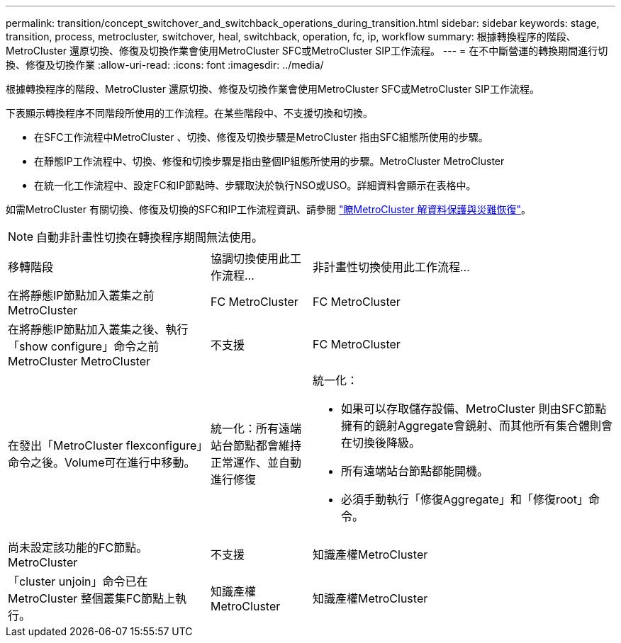 ---
permalink: transition/concept_switchover_and_switchback_operations_during_transition.html 
sidebar: sidebar 
keywords: stage, transition, process, metrocluster, switchover, heal, switchback, operation, fc, ip, workflow 
summary: 根據轉換程序的階段、MetroCluster 還原切換、修復及切換作業會使用MetroCluster SFC或MetroCluster SIP工作流程。 
---
= 在不中斷營運的轉換期間進行切換、修復及切換作業
:allow-uri-read: 
:icons: font
:imagesdir: ../media/


[role="lead"]
根據轉換程序的階段、MetroCluster 還原切換、修復及切換作業會使用MetroCluster SFC或MetroCluster SIP工作流程。

下表顯示轉換程序不同階段所使用的工作流程。在某些階段中、不支援切換和切換。

* 在SFC工作流程中MetroCluster 、切換、修復及切換步驟是MetroCluster 指由SFC組態所使用的步驟。
* 在靜態IP工作流程中、切換、修復和切換步驟是指由整個IP組態所使用的步驟。MetroCluster MetroCluster
* 在統一化工作流程中、設定FC和IP節點時、步驟取決於執行NSO或USO。詳細資料會顯示在表格中。


如需MetroCluster 有關切換、修復及切換的SFC和IP工作流程資訊、請參閱 link:../manage/concept_understanding_mcc_data_protection_and_disaster_recovery.html["瞭MetroCluster 解資料保護與災難恢復"]。


NOTE: 自動非計畫性切換在轉換程序期間無法使用。

[cols="2,1,3"]
|===


| 移轉階段 | 協調切換使用此工作流程... | 非計畫性切換使用此工作流程... 


 a| 
在將靜態IP節點加入叢集之前MetroCluster
 a| 
FC MetroCluster
 a| 
FC MetroCluster



 a| 
在將靜態IP節點加入叢集之後、執行「show configure」命令之前MetroCluster MetroCluster
 a| 
不支援
 a| 
FC MetroCluster



 a| 
在發出「MetroCluster flexconfigure」命令之後。Volume可在進行中移動。
 a| 
統一化：所有遠端站台節點都會維持正常運作、並自動進行修復
 a| 
統一化：

* 如果可以存取儲存設備、MetroCluster 則由SFC節點擁有的鏡射Aggregate會鏡射、而其他所有集合體則會在切換後降級。
* 所有遠端站台節點都能開機。
* 必須手動執行「修復Aggregate」和「修復root」命令。




 a| 
尚未設定該功能的FC節點。MetroCluster
 a| 
不支援
 a| 
知識產權MetroCluster



 a| 
「cluster unjoin」命令已在MetroCluster 整個叢集FC節點上執行。
 a| 
知識產權MetroCluster
 a| 
知識產權MetroCluster

|===